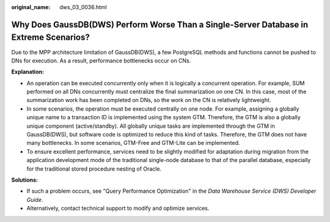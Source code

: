 :original_name: dws_03_0036.html

.. _dws_03_0036:

Why Does GaussDB(DWS) Perform Worse Than a Single-Server Database in Extreme Scenarios?
=======================================================================================

Due to the MPP architecture limitation of GaussDB(DWS), a few PostgreSQL methods and functions cannot be pushed to DNs for execution. As a result, performance bottlenecks occur on CNs.

**Explanation:**

-  An operation can be executed concurrently only when it is logically a concurrent operation. For example, SUM performed on all DNs concurrently must centralize the final summarization on one CN. In this case, most of the summarization work has been completed on DNs, so the work on the CN is relatively lightweight.
-  In some scenarios, the operation must be executed centrally on one node. For example, assigning a globally unique name to a transaction ID is implemented using the system GTM. Therefore, the GTM is also a globally unique component (active/standby). All globally unique tasks are implemented through the GTM in GaussDB(DWS), but software code is optimized to reduce this kind of tasks. Therefore, the GTM does not have many bottlenecks. In some scenarios, GTM-Free and GTM-Lite can be implemented.
-  To ensure excellent performance, services need to be slightly modified for adaptation during migration from the application development mode of the traditional single-node database to that of the parallel database, especially for the traditional stored procedure nesting of Oracle.

**Solutions:**

-  If such a problem occurs, see "Query Performance Optimization" in the *Data Warehouse Service (DWS) Developer Guide*.
-  Alternatively, contact technical support to modify and optimize services.
